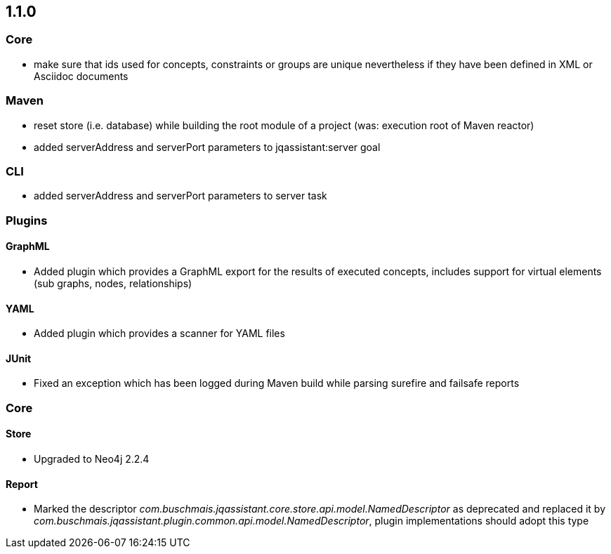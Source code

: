 == 1.1.0

=== Core
- make sure that ids used for concepts, constraints or groups are unique nevertheless if they have been defined in XML or Asciidoc documents

=== Maven
- reset store (i.e. database) while building the root module of a project (was: execution root of Maven reactor)
- added serverAddress and serverPort parameters to jqassistant:server goal

=== CLI
- added serverAddress and serverPort parameters to server task

=== Plugins

==== GraphML
- Added plugin which provides a GraphML export for the results of executed concepts, includes support for virtual elements (sub graphs, nodes, relationships)

==== YAML
- Added plugin which provides a scanner for YAML files

==== JUnit
- Fixed an exception which has been logged during Maven build while parsing surefire and failsafe reports

=== Core

==== Store
- Upgraded to Neo4j 2.2.4

==== Report
- Marked the descriptor _com.buschmais.jqassistant.core.store.api.model.NamedDescriptor_ as deprecated and replaced it by
    _com.buschmais.jqassistant.plugin.common.api.model.NamedDescriptor_, plugin implementations should adopt this type

